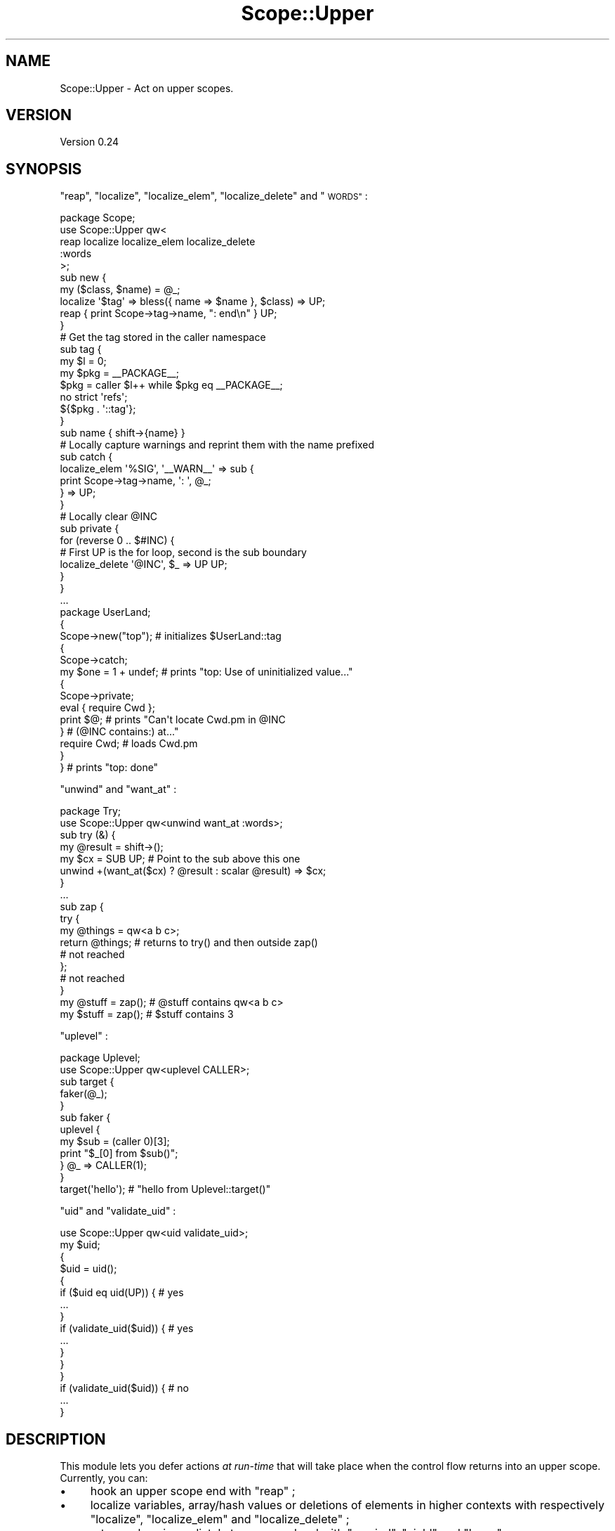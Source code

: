 .\" Automatically generated by Pod::Man 2.27 (Pod::Simple 3.28)
.\"
.\" Standard preamble:
.\" ========================================================================
.de Sp \" Vertical space (when we can't use .PP)
.if t .sp .5v
.if n .sp
..
.de Vb \" Begin verbatim text
.ft CW
.nf
.ne \\$1
..
.de Ve \" End verbatim text
.ft R
.fi
..
.\" Set up some character translations and predefined strings.  \*(-- will
.\" give an unbreakable dash, \*(PI will give pi, \*(L" will give a left
.\" double quote, and \*(R" will give a right double quote.  \*(C+ will
.\" give a nicer C++.  Capital omega is used to do unbreakable dashes and
.\" therefore won't be available.  \*(C` and \*(C' expand to `' in nroff,
.\" nothing in troff, for use with C<>.
.tr \(*W-
.ds C+ C\v'-.1v'\h'-1p'\s-2+\h'-1p'+\s0\v'.1v'\h'-1p'
.ie n \{\
.    ds -- \(*W-
.    ds PI pi
.    if (\n(.H=4u)&(1m=24u) .ds -- \(*W\h'-12u'\(*W\h'-12u'-\" diablo 10 pitch
.    if (\n(.H=4u)&(1m=20u) .ds -- \(*W\h'-12u'\(*W\h'-8u'-\"  diablo 12 pitch
.    ds L" ""
.    ds R" ""
.    ds C` ""
.    ds C' ""
'br\}
.el\{\
.    ds -- \|\(em\|
.    ds PI \(*p
.    ds L" ``
.    ds R" ''
.    ds C`
.    ds C'
'br\}
.\"
.\" Escape single quotes in literal strings from groff's Unicode transform.
.ie \n(.g .ds Aq \(aq
.el       .ds Aq '
.\"
.\" If the F register is turned on, we'll generate index entries on stderr for
.\" titles (.TH), headers (.SH), subsections (.SS), items (.Ip), and index
.\" entries marked with X<> in POD.  Of course, you'll have to process the
.\" output yourself in some meaningful fashion.
.\"
.\" Avoid warning from groff about undefined register 'F'.
.de IX
..
.nr rF 0
.if \n(.g .if rF .nr rF 1
.if (\n(rF:(\n(.g==0)) \{
.    if \nF \{
.        de IX
.        tm Index:\\$1\t\\n%\t"\\$2"
..
.        if !\nF==2 \{
.            nr % 0
.            nr F 2
.        \}
.    \}
.\}
.rr rF
.\"
.\" Accent mark definitions (@(#)ms.acc 1.5 88/02/08 SMI; from UCB 4.2).
.\" Fear.  Run.  Save yourself.  No user-serviceable parts.
.    \" fudge factors for nroff and troff
.if n \{\
.    ds #H 0
.    ds #V .8m
.    ds #F .3m
.    ds #[ \f1
.    ds #] \fP
.\}
.if t \{\
.    ds #H ((1u-(\\\\n(.fu%2u))*.13m)
.    ds #V .6m
.    ds #F 0
.    ds #[ \&
.    ds #] \&
.\}
.    \" simple accents for nroff and troff
.if n \{\
.    ds ' \&
.    ds ` \&
.    ds ^ \&
.    ds , \&
.    ds ~ ~
.    ds /
.\}
.if t \{\
.    ds ' \\k:\h'-(\\n(.wu*8/10-\*(#H)'\'\h"|\\n:u"
.    ds ` \\k:\h'-(\\n(.wu*8/10-\*(#H)'\`\h'|\\n:u'
.    ds ^ \\k:\h'-(\\n(.wu*10/11-\*(#H)'^\h'|\\n:u'
.    ds , \\k:\h'-(\\n(.wu*8/10)',\h'|\\n:u'
.    ds ~ \\k:\h'-(\\n(.wu-\*(#H-.1m)'~\h'|\\n:u'
.    ds / \\k:\h'-(\\n(.wu*8/10-\*(#H)'\z\(sl\h'|\\n:u'
.\}
.    \" troff and (daisy-wheel) nroff accents
.ds : \\k:\h'-(\\n(.wu*8/10-\*(#H+.1m+\*(#F)'\v'-\*(#V'\z.\h'.2m+\*(#F'.\h'|\\n:u'\v'\*(#V'
.ds 8 \h'\*(#H'\(*b\h'-\*(#H'
.ds o \\k:\h'-(\\n(.wu+\w'\(de'u-\*(#H)/2u'\v'-.3n'\*(#[\z\(de\v'.3n'\h'|\\n:u'\*(#]
.ds d- \h'\*(#H'\(pd\h'-\w'~'u'\v'-.25m'\f2\(hy\fP\v'.25m'\h'-\*(#H'
.ds D- D\\k:\h'-\w'D'u'\v'-.11m'\z\(hy\v'.11m'\h'|\\n:u'
.ds th \*(#[\v'.3m'\s+1I\s-1\v'-.3m'\h'-(\w'I'u*2/3)'\s-1o\s+1\*(#]
.ds Th \*(#[\s+2I\s-2\h'-\w'I'u*3/5'\v'-.3m'o\v'.3m'\*(#]
.ds ae a\h'-(\w'a'u*4/10)'e
.ds Ae A\h'-(\w'A'u*4/10)'E
.    \" corrections for vroff
.if v .ds ~ \\k:\h'-(\\n(.wu*9/10-\*(#H)'\s-2\u~\d\s+2\h'|\\n:u'
.if v .ds ^ \\k:\h'-(\\n(.wu*10/11-\*(#H)'\v'-.4m'^\v'.4m'\h'|\\n:u'
.    \" for low resolution devices (crt and lpr)
.if \n(.H>23 .if \n(.V>19 \
\{\
.    ds : e
.    ds 8 ss
.    ds o a
.    ds d- d\h'-1'\(ga
.    ds D- D\h'-1'\(hy
.    ds th \o'bp'
.    ds Th \o'LP'
.    ds ae ae
.    ds Ae AE
.\}
.rm #[ #] #H #V #F C
.\" ========================================================================
.\"
.IX Title "Scope::Upper 3"
.TH Scope::Upper 3 "2013-09-10" "perl v5.18.2" "User Contributed Perl Documentation"
.\" For nroff, turn off justification.  Always turn off hyphenation; it makes
.\" way too many mistakes in technical documents.
.if n .ad l
.nh
.SH "NAME"
Scope::Upper \- Act on upper scopes.
.SH "VERSION"
.IX Header "VERSION"
Version 0.24
.SH "SYNOPSIS"
.IX Header "SYNOPSIS"
\&\*(L"reap\*(R", \*(L"localize\*(R", \*(L"localize_elem\*(R", \*(L"localize_delete\*(R" and \*(L"\s-1WORDS\*(R"\s0 :
.PP
.Vb 1
\&    package Scope;
\&
\&    use Scope::Upper qw<
\&     reap localize localize_elem localize_delete
\&     :words
\&    >;
\&
\&    sub new {
\&     my ($class, $name) = @_;
\&
\&     localize \*(Aq$tag\*(Aq => bless({ name => $name }, $class) => UP;
\&
\&     reap { print Scope\->tag\->name, ": end\en" } UP;
\&    }
\&
\&    # Get the tag stored in the caller namespace
\&    sub tag {
\&     my $l   = 0;
\&     my $pkg = _\|_PACKAGE_\|_;
\&     $pkg    = caller $l++ while $pkg eq _\|_PACKAGE_\|_;
\&
\&     no strict \*(Aqrefs\*(Aq;
\&     ${$pkg . \*(Aq::tag\*(Aq};
\&    }
\&
\&    sub name { shift\->{name} }
\&
\&    # Locally capture warnings and reprint them with the name prefixed
\&    sub catch {
\&     localize_elem \*(Aq%SIG\*(Aq, \*(Aq_\|_WARN_\|_\*(Aq => sub {
\&      print Scope\->tag\->name, \*(Aq: \*(Aq, @_;
\&     } => UP;
\&    }
\&
\&    # Locally clear @INC
\&    sub private {
\&     for (reverse 0 .. $#INC) {
\&      # First UP is the for loop, second is the sub boundary
\&      localize_delete \*(Aq@INC\*(Aq, $_ => UP UP;
\&     }
\&    }
\&
\&    ...
\&
\&    package UserLand;
\&
\&    {
\&     Scope\->new("top");    # initializes $UserLand::tag
\&
\&     {
\&      Scope\->catch;
\&      my $one = 1 + undef; # prints "top: Use of uninitialized value..."
\&
\&      {
\&       Scope\->private;
\&       eval { require Cwd };
\&       print $@;           # prints "Can\*(Aqt locate Cwd.pm in @INC
\&      }                    #         (@INC contains:) at..."
\&
\&      require Cwd;         # loads Cwd.pm
\&     }
\&
\&    }                      # prints "top: done"
.Ve
.PP
\&\*(L"unwind\*(R" and \*(L"want_at\*(R" :
.PP
.Vb 1
\&    package Try;
\&
\&    use Scope::Upper qw<unwind want_at :words>;
\&
\&    sub try (&) {
\&     my @result = shift\->();
\&     my $cx = SUB UP; # Point to the sub above this one
\&     unwind +(want_at($cx) ? @result : scalar @result) => $cx;
\&    }
\&
\&    ...
\&
\&    sub zap {
\&     try {
\&      my @things = qw<a b c>;
\&      return @things; # returns to try() and then outside zap()
\&      # not reached
\&     };
\&     # not reached
\&    }
\&
\&    my @stuff = zap(); # @stuff contains qw<a b c>
\&    my $stuff = zap(); # $stuff contains 3
.Ve
.PP
\&\*(L"uplevel\*(R" :
.PP
.Vb 1
\&    package Uplevel;
\&
\&    use Scope::Upper qw<uplevel CALLER>;
\&
\&    sub target {
\&     faker(@_);
\&    }
\&
\&    sub faker {
\&     uplevel {
\&      my $sub = (caller 0)[3];
\&      print "$_[0] from $sub()";
\&     } @_ => CALLER(1);
\&    }
\&
\&    target(\*(Aqhello\*(Aq); # "hello from Uplevel::target()"
.Ve
.PP
\&\*(L"uid\*(R" and \*(L"validate_uid\*(R" :
.PP
.Vb 1
\&    use Scope::Upper qw<uid validate_uid>;
\&
\&    my $uid;
\&
\&    {
\&     $uid = uid();
\&     {
\&      if ($uid eq uid(UP)) { # yes
\&       ...
\&      }
\&      if (validate_uid($uid)) { # yes
\&       ...
\&      }
\&     }
\&    }
\&
\&    if (validate_uid($uid)) { # no
\&     ...
\&    }
.Ve
.SH "DESCRIPTION"
.IX Header "DESCRIPTION"
This module lets you defer actions \fIat run-time\fR that will take place when the control flow returns into an upper scope.
Currently, you can:
.IP "\(bu" 4
hook an upper scope end with \*(L"reap\*(R" ;
.IP "\(bu" 4
localize variables, array/hash values or deletions of elements in higher contexts with respectively \*(L"localize\*(R", \*(L"localize_elem\*(R" and \*(L"localize_delete\*(R" ;
.IP "\(bu" 4
return values immediately to an upper level with \*(L"unwind\*(R", \*(L"yield\*(R" and \*(L"leave\*(R" ;
.IP "\(bu" 4
gather information about an upper context with \*(L"want_at\*(R" and \*(L"context_info\*(R" ;
.IP "\(bu" 4
execute a subroutine in the setting of an upper subroutine stack frame with \*(L"uplevel\*(R" ;
.IP "\(bu" 4
uniquely identify contexts with \*(L"uid\*(R" and \*(L"validate_uid\*(R".
.SH "FUNCTIONS"
.IX Header "FUNCTIONS"
In all those functions, \f(CW$context\fR refers to the target scope.
.PP
You have to use one or a combination of \*(L"\s-1WORDS\*(R"\s0 to build the \f(CW$context\fR passed to these functions.
This is needed in order to ensure that the module still works when your program is ran in the debugger.
The only thing you can assume is that it is an \fIabsolute\fR indicator of the frame, which means that you can safely store it at some point and use it when needed, and it will still denote the original scope.
.ie n .SS """reap"""
.el .SS "\f(CWreap\fP"
.IX Subsection "reap"
.Vb 3
\&    reap { ... };
\&    reap { ... } $context;
\&    &reap($callback, $context);
.Ve
.PP
Adds a destructor that calls \f(CW$callback\fR (in void context) when the upper scope represented by \f(CW$context\fR ends.
.ie n .SS """localize"""
.el .SS "\f(CWlocalize\fP"
.IX Subsection "localize"
.Vb 2
\&    localize $what, $value;
\&    localize $what, $value, $context;
.Ve
.PP
Introduces a \f(CW\*(C`local\*(C'\fR delayed to the time of first return into the upper scope denoted by \f(CW$context\fR.
\&\f(CW$what\fR can be :
.IP "\(bu" 4
A glob, in which case \f(CW$value\fR can either be a glob or a reference.
\&\*(L"localize\*(R" follows then the same syntax as \f(CW\*(C`local *x = $value\*(C'\fR.
For example, if \f(CW$value\fR is a scalar reference, then the \f(CW\*(C`SCALAR\*(C'\fR slot of the glob will be set to \f(CW$$value\fR \- just like \f(CW\*(C`local *x = \e1\*(C'\fR sets \f(CW$x\fR to \f(CW1\fR.
.IP "\(bu" 4
A string beginning with a sigil, representing the symbol to localize and to assign to.
If the sigil is \f(CW\*(Aq$\*(Aq\fR, \*(L"localize\*(R" follows the same syntax as \f(CW\*(C`local $x = $value\*(C'\fR, i.e. \f(CW$value\fR isn't dereferenced.
For example,
.Sp
.Vb 1
\&    localize \*(Aq$x\*(Aq, \e\*(Aqfoo\*(Aq => HERE;
.Ve
.Sp
will set \f(CW$x\fR to a reference to the string \f(CW\*(Aqfoo\*(Aq\fR.
Other sigils (\f(CW\*(Aq@\*(Aq\fR, \f(CW\*(Aq%\*(Aq\fR, \f(CW\*(Aq&\*(Aq\fR and \f(CW\*(Aq*\*(Aq\fR) require \f(CW$value\fR to be a reference of the corresponding type.
.Sp
When the symbol is given by a string, it is resolved when the actual localization takes place and not when \*(L"localize\*(R" is called.
Thus, if the symbol name is not qualified, it will refer to the variable in the package where the localization actually takes place and not in the one where the \*(L"localize\*(R" call was compiled.
For example,
.Sp
.Vb 4
\&    {
\&     package Scope;
\&     sub new { localize \*(Aq$tag\*(Aq, $_[0] => UP }
\&    }
\&
\&    {
\&     package Tool;
\&     {
\&      Scope\->new;
\&      ...
\&     }
\&    }
.Ve
.Sp
will localize \f(CW$Tool::tag\fR and not \f(CW$Scope::tag\fR.
If you want the other behaviour, you just have to specify \f(CW$what\fR as a glob or a qualified name.
.Sp
Note that if \f(CW$what\fR is a string denoting a variable that wasn't declared beforehand, the relevant slot will be vivified as needed and won't be deleted from the glob when the localization ends.
This situation never arises with \f(CW\*(C`local\*(C'\fR because it only compiles when the localized variable is already declared.
Although I believe it shouldn't be a problem as glob slots definedness is pretty much an implementation detail, this behaviour may change in the future if proved harmful.
.ie n .SS """localize_elem"""
.el .SS "\f(CWlocalize_elem\fP"
.IX Subsection "localize_elem"
.Vb 2
\&    localize_elem $what, $key, $value;
\&    localize_elem $what, $key, $value, $context;
.Ve
.PP
Introduces a \f(CW\*(C`local $what[$key] = $value\*(C'\fR or \f(CW\*(C`local $what{$key} = $value\*(C'\fR delayed to the time of first return into the upper scope denoted by \f(CW$context\fR.
Unlike \*(L"localize\*(R", \f(CW$what\fR must be a string and the type of localization is inferred from its sigil.
The two only valid types are array and hash ; for anything besides those, \*(L"localize_elem\*(R" will throw an exception.
\&\f(CW$key\fR is either an array index or a hash key, depending of which kind of variable you localize.
.PP
If \f(CW$what\fR is a string pointing to an undeclared variable, the variable will be vivified as soon as the localization occurs and emptied when it ends, although it will still exist in its glob.
.ie n .SS """localize_delete"""
.el .SS "\f(CWlocalize_delete\fP"
.IX Subsection "localize_delete"
.Vb 2
\&    localize_delete $what, $key;
\&    localize_delete $what, $key, $context;
.Ve
.PP
Introduces the deletion of a variable or an array/hash element delayed to the time of first return into the upper scope denoted by \f(CW$context\fR.
\&\f(CW$what\fR can be:
.IP "\(bu" 4
A glob, in which case \f(CW$key\fR is ignored and the call is equivalent to \f(CW\*(C`local *x\*(C'\fR.
.IP "\(bu" 4
A string beginning with \f(CW\*(Aq@\*(Aq\fR or \f(CW\*(Aq%\*(Aq\fR, for which the call is equivalent to respectively \f(CW\*(C`local $a[$key]; delete $a[$key]\*(C'\fR and \f(CW\*(C`local $h{$key}; delete $h{$key}\*(C'\fR.
.IP "\(bu" 4
A string beginning with \f(CW\*(Aq&\*(Aq\fR, which more or less does \f(CW\*(C`undef &func\*(C'\fR in the upper scope.
It's actually more powerful, as \f(CW&func\fR won't even \f(CW\*(C`exists\*(C'\fR anymore.
\&\f(CW$key\fR is ignored.
.ie n .SS """unwind"""
.el .SS "\f(CWunwind\fP"
.IX Subsection "unwind"
.Vb 2
\&    unwind;
\&    unwind @values, $context;
.Ve
.PP
Returns \f(CW@values\fR \fIfrom\fR the subroutine, eval or format context pointed by or just above \f(CW$context\fR, and immediately restarts the program flow at this point \- thus effectively returning \f(CW@values\fR to an upper scope.
If \f(CW@values\fR is empty, then the \f(CW$context\fR parameter is optional and defaults to the current context (making the call equivalent to a bare \f(CW\*(C`return;\*(C'\fR) ; otherwise it is mandatory.
.PP
The upper context isn't coerced onto \f(CW@values\fR, which is hence always evaluated in list context.
This means that
.PP
.Vb 5
\&    my $num = sub {
\&     my @a = (\*(Aqa\*(Aq .. \*(Aqz\*(Aq);
\&     unwind @a => HERE;
\&     # not reached
\&    }\->();
.Ve
.PP
will set \f(CW$num\fR to \f(CW\*(Aqz\*(Aq\fR.
You can use \*(L"want_at\*(R" to handle these cases.
.ie n .SS """yield"""
.el .SS "\f(CWyield\fP"
.IX Subsection "yield"
.Vb 2
\&    yield;
\&    yield @values, $context;
.Ve
.PP
Returns \f(CW@values\fR \fIfrom\fR the context pointed by or just above \f(CW$context\fR, and immediately restarts the program flow at this point.
If \f(CW@values\fR is empty, then the \f(CW$context\fR parameter is optional and defaults to the current context ; otherwise it is mandatory.
.PP
\&\*(L"yield\*(R" differs from \*(L"unwind\*(R" in that it can target \fIany\fR upper scope (besides a \f(CW\*(C`s///e\*(C'\fR substitution context) and not necessarily a sub, an eval or a format.
Hence you can use it to return values from a \f(CW\*(C`do\*(C'\fR or a \f(CW\*(C`map\*(C'\fR block :
.PP
.Vb 5
\&    my $now = do {
\&     local $@;
\&     eval { require Time::HiRes } or yield time() => HERE;
\&     Time::HiRes::time();
\&    };
\&
\&    my @uniq = map {
\&     yield if $seen{$_}++; # returns the empty list from the block
\&     ...
\&    } @things;
.Ve
.PP
Like for \*(L"unwind\*(R", the upper context isn't coerced onto \f(CW@values\fR.
You can use the fifth value returned by \*(L"context_info\*(R" to handle context coercion.
.ie n .SS """leave"""
.el .SS "\f(CWleave\fP"
.IX Subsection "leave"
.Vb 2
\&    leave;
\&    leave @values;
.Ve
.PP
Immediately returns \f(CW@values\fR from the current block, whatever it may be (besides a \f(CW\*(C`s///e\*(C'\fR substitution context).
\&\f(CW\*(C`leave\*(C'\fR is actually a synonym for \f(CW\*(C`yield HERE\*(C'\fR, while \f(CW\*(C`leave @values\*(C'\fR is a synonym for \f(CW\*(C`yield @values, HERE\*(C'\fR.
.PP
Like for \*(L"yield\*(R", you can use the fifth value returned by \*(L"context_info\*(R" to handle context coercion.
.ie n .SS """want_at"""
.el .SS "\f(CWwant_at\fP"
.IX Subsection "want_at"
.Vb 2
\&    my $want = want_at;
\&    my $want = want_at $context;
.Ve
.PP
Like \*(L"wantarray\*(R" in perlfunc, but for the subroutine, eval or format context located at or just above \f(CW$context\fR.
.PP
It can be used to revise the example showed in \*(L"unwind\*(R" :
.PP
.Vb 5
\&    my $num = sub {
\&     my @a = (\*(Aqa\*(Aq .. \*(Aqz\*(Aq);
\&     unwind +(want_at(HERE) ? @a : scalar @a) => HERE;
\&     # not reached
\&    }\->();
.Ve
.PP
will rightfully set \f(CW$num\fR to \f(CW26\fR.
.ie n .SS """context_info"""
.el .SS "\f(CWcontext_info\fP"
.IX Subsection "context_info"
.Vb 3
\&    my ($package, $filename, $line, $subroutine, $hasargs,
\&        $wantarray, $evaltext, $is_require, $hints, $bitmask,
\&        $hinthash) = context_info $context;
.Ve
.PP
Gives information about the context denoted by \f(CW$context\fR, akin to what \*(L"caller\*(R" in perlfunc provides but not limited only to subroutine, eval and format contexts.
When \f(CW$context\fR is omitted, it defaults to the current context.
.PP
The returned values are, in order :
.IP "\(bu" 4
\&\fI(index 0)\fR : the namespace in use when the context was created ;
.IP "\(bu" 4
\&\fI(index 1)\fR : the name of the file at the point where the context was created ;
.IP "\(bu" 4
\&\fI(index 2)\fR : the line number at the point where the context was created ;
.IP "\(bu" 4
\&\fI(index 3)\fR : the name of the subroutine called for this context, or \f(CW\*(C`undef\*(C'\fR if this is not a subroutine context ;
.IP "\(bu" 4
\&\fI(index 4)\fR : a boolean indicating whether a new instance of \f(CW@_\fR was set up for this context, or \f(CW\*(C`undef\*(C'\fR if this is not a subroutine context ;
.IP "\(bu" 4
\&\fI(index 5)\fR : the context (in the sense of \*(L"wantarray\*(R" in perlfunc) in which the context (in our sense) is executed ;
.IP "\(bu" 4
\&\fI(index 6)\fR : the contents of the string being compiled for this context, or \f(CW\*(C`undef\*(C'\fR if this is not an eval context ;
.IP "\(bu" 4
\&\fI(index 7)\fR : a boolean indicating whether this eval context was created by \f(CW\*(C`require\*(C'\fR, or \f(CW\*(C`undef\*(C'\fR if this is not an eval context ;
.IP "\(bu" 4
\&\fI(index 8)\fR : the value of the lexical hints in use when the context was created ;
.IP "\(bu" 4
\&\fI(index 9)\fR : a bit string representing the warnings in use when the context was created ;
.IP "\(bu" 4
\&\fI(index 10)\fR : a reference to the lexical hints hash in use when the context was created (only on perl 5.10 or greater).
.ie n .SS """uplevel"""
.el .SS "\f(CWuplevel\fP"
.IX Subsection "uplevel"
.Vb 3
\&    my @ret = uplevel { ...; return @ret };
\&    my @ret = uplevel { my @args = @_; ...; return @ret } @args, $context;
\&    my @ret = &uplevel($callback, @args, $context);
.Ve
.PP
Executes the code reference \f(CW$callback\fR with arguments \f(CW@args\fR as if it were located at the subroutine stack frame pointed by \f(CW$context\fR, effectively fooling \f(CW\*(C`caller\*(C'\fR and \f(CW\*(C`die\*(C'\fR into believing that the call actually happened higher in the stack.
The code is executed in the context of the \f(CW\*(C`uplevel\*(C'\fR call, and what it returns is returned as-is by \f(CW\*(C`uplevel\*(C'\fR.
.PP
.Vb 3
\&    sub target {
\&     faker(@_);
\&    }
\&
\&    sub faker {
\&     uplevel {
\&      map { 1 / $_ } @_;
\&     } @_ => CALLER(1);
\&    }
\&
\&    my @inverses = target(1, 2, 4); # @inverses contains (0, 0.5, 0.25)
\&    my $count    = target(1, 2, 4); # $count is 3
.Ve
.PP
Note that if \f(CW@args\fR is empty, then the \f(CW$context\fR parameter is optional and defaults to the current context ; otherwise it is mandatory.
.PP
Sub::Uplevel also implements a pure-Perl version of \f(CW\*(C`uplevel\*(C'\fR.
Both are identical, with the following caveats :
.IP "\(bu" 4
The Sub::Uplevel implementation of \f(CW\*(C`uplevel\*(C'\fR may execute a code reference in the context of \fBany\fR upper stack frame.
The Scope::Upper version can only uplevel to a \fBsubroutine\fR stack frame, and will croak if you try to target an \f(CW\*(C`eval\*(C'\fR or a format.
.IP "\(bu" 4
Exceptions thrown from the code called by this version of \f(CW\*(C`uplevel\*(C'\fR will not be caught by \f(CW\*(C`eval\*(C'\fR blocks between the target frame and the uplevel call, while they will for Sub::Uplevel's version.
This means that :
.Sp
.Vb 10
\&    eval {
\&     sub {
\&      local $@;
\&      eval {
\&       sub {
\&        uplevel { die \*(Aqwut\*(Aq } CALLER(2); # for Scope::Upper
\&        # uplevel(3, sub { die \*(Aqwut\*(Aq })  # for Sub::Uplevel
\&       }\->();
\&      };
\&      print "inner block: $@";
\&      $@ and exit;
\&     }\->();
\&    };
\&    print "outer block: $@";
.Ve
.Sp
will print \*(L"inner block: wut...\*(R" with Sub::Uplevel and \*(L"outer block: wut...\*(R" with Scope::Upper.
.IP "\(bu" 4
Sub::Uplevel globally overrides the Perl keyword \f(CW\*(C`caller\*(C'\fR, while Scope::Upper does not.
.PP
A simple wrapper lets you mimic the interface of \*(L"uplevel\*(R" in Sub::Uplevel :
.PP
.Vb 1
\&    use Scope::Upper;
\&
\&    sub uplevel {
\&     my $frame = shift;
\&     my $code  = shift;
\&     my $cxt   = Scope::Upper::CALLER($frame);
\&     &Scope::Upper::uplevel($code => @_ => $cxt);
\&    }
.Ve
.PP
Albeit the three exceptions listed above, it passes all the tests of Sub::Uplevel.
.ie n .SS """uid"""
.el .SS "\f(CWuid\fP"
.IX Subsection "uid"
.Vb 2
\&    my $uid = uid;
\&    my $uid = uid $context;
.Ve
.PP
Returns an unique identifier (\s-1UID\s0) for the context (or dynamic scope) pointed by \f(CW$context\fR, or for the current context if \f(CW$context\fR is omitted.
This \s-1UID\s0 will only be valid for the life time of the context it represents, and another \s-1UID\s0 will be generated next time the same scope is executed.
.PP
.Vb 1
\&    my $uid;
\&
\&    {
\&     $uid = uid;
\&     if ($uid eq uid()) { # yes, this is the same context
\&      ...
\&     }
\&     {
\&      if ($uid eq uid()) { # no, we are one scope below
\&       ...
\&      }
\&      if ($uid eq uid(UP)) { # yes, UP points to the same scope as $uid
\&       ...
\&      }
\&     }
\&    }
\&
\&    # $uid is now invalid
\&
\&    {
\&     if ($uid eq uid()) { # no, this is another block
\&      ...
\&     }
\&    }
.Ve
.PP
For example, each loop iteration gets its own \s-1UID :\s0
.PP
.Vb 1
\&    my %uids;
\&
\&    for (1 .. 5) {
\&     my $uid = uid;
\&     $uids{$uid} = $_;
\&    }
\&
\&    # %uids has 5 entries
.Ve
.PP
The UIDs are not guaranteed to be numbers, so you must use the \f(CW\*(C`eq\*(C'\fR operator to compare them.
.PP
To check whether a given \s-1UID\s0 is valid, you can use the \*(L"validate_uid\*(R" function.
.ie n .SS """validate_uid"""
.el .SS "\f(CWvalidate_uid\fP"
.IX Subsection "validate_uid"
.Vb 1
\&    my $is_valid = validate_uid $uid;
.Ve
.PP
Returns true if and only if \f(CW$uid\fR is the \s-1UID\s0 of a currently valid context (that is, it designates a scope that is higher than the current one in the call stack).
.PP
.Vb 1
\&    my $uid;
\&
\&    {
\&     $uid = uid();
\&     if (validate_uid($uid)) { # yes
\&      ...
\&     }
\&     {
\&      if (validate_uid($uid)) { # yes
\&       ...
\&      }
\&     }
\&    }
\&
\&    if (validate_uid($uid)) { # no
\&     ...
\&    }
.Ve
.SH "CONSTANTS"
.IX Header "CONSTANTS"
.ie n .SS """SU_THREADSAFE"""
.el .SS "\f(CWSU_THREADSAFE\fP"
.IX Subsection "SU_THREADSAFE"
True iff the module could have been built when thread-safety features.
.SH "WORDS"
.IX Header "WORDS"
.SS "Constants"
.IX Subsection "Constants"
\fI\f(CI\*(C`TOP\*(C'\fI\fR
.IX Subsection "TOP"
.PP
.Vb 1
\&    my $top_context = TOP;
.Ve
.PP
Returns the context that currently represents the highest scope.
.PP
\fI\f(CI\*(C`HERE\*(C'\fI\fR
.IX Subsection "HERE"
.PP
.Vb 1
\&    my $current_context = HERE;
.Ve
.PP
The context of the current scope.
.SS "Getting a context from a context"
.IX Subsection "Getting a context from a context"
For any of those functions, \f(CW$from\fR is expected to be a context.
When omitted, it defaults to the current context.
.PP
\fI\f(CI\*(C`UP\*(C'\fI\fR
.IX Subsection "UP"
.PP
.Vb 2
\&    my $upper_context = UP;
\&    my $upper_context = UP $from;
.Ve
.PP
The context of the scope just above \f(CW$from\fR.
.PP
\fI\f(CI\*(C`SUB\*(C'\fI\fR
.IX Subsection "SUB"
.PP
.Vb 2
\&    my $sub_context = SUB;
\&    my $sub_context = SUB $from;
.Ve
.PP
The context of the closest subroutine above \f(CW$from\fR.
Note that \f(CW$from\fR is returned if it is already a subroutine context ; hence \f(CW\*(C`SUB SUB == SUB\*(C'\fR.
.PP
\fI\f(CI\*(C`EVAL\*(C'\fI\fR
.IX Subsection "EVAL"
.PP
.Vb 2
\&    my $eval_context = EVAL;
\&    my $eval_context = EVAL $from;
.Ve
.PP
The context of the closest eval above \f(CW$from\fR.
Note that \f(CW$from\fR is returned if it is already an eval context ; hence \f(CW\*(C`EVAL EVAL == EVAL\*(C'\fR.
.SS "Getting a context from a level"
.IX Subsection "Getting a context from a level"
Here, \f(CW$level\fR should denote a number of scopes above the current one.
When omitted, it defaults to \f(CW0\fR and those functions return the same context as \*(L"\s-1HERE\*(R"\s0.
.PP
\fI\f(CI\*(C`SCOPE\*(C'\fI\fR
.IX Subsection "SCOPE"
.PP
.Vb 2
\&    my $context = SCOPE;
\&    my $context = SCOPE $level;
.Ve
.PP
The \f(CW$level\fR\-th upper context, regardless of its type.
.PP
\fI\f(CI\*(C`CALLER\*(C'\fI\fR
.IX Subsection "CALLER"
.PP
.Vb 2
\&    my $context = CALLER;
\&    my $context = CALLER $level;
.Ve
.PP
The context of the \f(CW$level\fR\-th upper subroutine/eval/format.
It kind of corresponds to the context represented by \f(CW\*(C`caller $level\*(C'\fR, but while e.g. \f(CW\*(C`caller 0\*(C'\fR refers to the caller context, \f(CW\*(C`CALLER 0\*(C'\fR will refer to the top scope in the current context.
.SS "Examples"
.IX Subsection "Examples"
Where \*(L"reap\*(R" fires depending on the \f(CW$cxt\fR :
.PP
.Vb 10
\&    sub {
\&     eval {
\&      sub {
\&       {
\&        reap \e&cleanup => $cxt;
\&        ...
\&       }     # $cxt = SCOPE(0) = HERE
\&       ...
\&      }\->(); # $cxt = SCOPE(1) = UP = SUB = CALLER(0)
\&      ...
\&     };      # $cxt = SCOPE(2) = UP UP =  UP SUB = EVAL = CALLER(1)
\&     ...
\&    }\->();   # $cxt = SCOPE(3) = SUB UP SUB = SUB EVAL = CALLER(2)
\&    ...
.Ve
.PP
Where \*(L"localize\*(R", \*(L"localize_elem\*(R" and \*(L"localize_delete\*(R" act depending on the \f(CW$cxt\fR :
.PP
.Vb 10
\&    sub {
\&     eval {
\&      sub {
\&       {
\&        localize \*(Aq$x\*(Aq => 1 => $cxt;
\&        # $cxt = SCOPE(0) = HERE
\&        ...
\&       }
\&       # $cxt = SCOPE(1) = UP = SUB = CALLER(0)
\&       ...
\&      }\->();
\&      # $cxt = SCOPE(2) = UP UP = UP SUB = EVAL = CALLER(1)
\&      ...
\&     };
\&     # $cxt = SCOPE(3) = SUB UP SUB = SUB EVAL = CALLER(2)
\&     ...
\&    }\->();
\&    # $cxt = SCOPE(4), UP SUB UP SUB = UP SUB EVAL = UP CALLER(2) = TOP
\&    ...
.Ve
.PP
Where \*(L"unwind\*(R", \*(L"yield\*(R", \*(L"want_at\*(R", \*(L"context_info\*(R" and \*(L"uplevel\*(R" point to depending on the \f(CW$cxt\fR:
.PP
.Vb 10
\&    sub {
\&     eval {
\&      sub {
\&       {
\&        unwind @things => $cxt;   # or yield @things => $cxt
\&                                  # or uplevel { ... } $cxt
\&        ...
\&       }
\&       ...
\&      }\->(); # $cxt = SCOPE(0) = SCOPE(1) = HERE = UP = SUB = CALLER(0)
\&      ...
\&     };      # $cxt = SCOPE(2) = UP UP = UP SUB = EVAL = CALLER(1) (*)
\&     ...
\&    }\->();   # $cxt = SCOPE(3) = SUB UP SUB = SUB EVAL = CALLER(2)
\&    ...
\&
\&    # (*) Note that uplevel() will croak if you pass that scope frame,
\&    #     because it cannot target eval scopes.
.Ve
.SH "EXPORT"
.IX Header "EXPORT"
The functions \*(L"reap\*(R", \*(L"localize\*(R", \*(L"localize_elem\*(R", \*(L"localize_delete\*(R",  \*(L"unwind\*(R", \*(L"yield\*(R", \*(L"leave\*(R", \*(L"want_at\*(R", \*(L"context_info\*(R" and \*(L"uplevel\*(R" are only exported on request, either individually or by the tags \f(CW\*(Aq:funcs\*(Aq\fR and \f(CW\*(Aq:all\*(Aq\fR.
.PP
The constant \*(L"\s-1SU_THREADSAFE\*(R"\s0 is also only exported on request, individually or by the tags \f(CW\*(Aq:consts\*(Aq\fR and \f(CW\*(Aq:all\*(Aq\fR.
.PP
Same goes for the words \*(L"\s-1TOP\*(R"\s0, \*(L"\s-1HERE\*(R"\s0, \*(L"\s-1UP\*(R"\s0, \*(L"\s-1SUB\*(R"\s0, \*(L"\s-1EVAL\*(R"\s0, \*(L"\s-1SCOPE\*(R"\s0 and \*(L"\s-1CALLER\*(R"\s0 that are only exported on request, individually or by the tags \f(CW\*(Aq:words\*(Aq\fR and \f(CW\*(Aq:all\*(Aq\fR.
.SH "CAVEATS"
.IX Header "CAVEATS"
Be careful that local variables are restored in the reverse order in which they were localized.
Consider those examples:
.PP
.Vb 10
\&    local $x = 0;
\&    {
\&     reap sub { print $x } => HERE;
\&     local $x = 1;
\&     ...
\&    }
\&    # prints \*(Aq0\*(Aq
\&    ...
\&    {
\&     local $x = 1;
\&     reap sub { $x = 2 } => HERE;
\&     ...
\&    }
\&    # $x is 0
.Ve
.PP
The first case is \*(L"solved\*(R" by moving the \f(CW\*(C`local\*(C'\fR before the \f(CW\*(C`reap\*(C'\fR, and the second by using \*(L"localize\*(R" instead of \*(L"reap\*(R".
.PP
The effects of \*(L"reap\*(R", \*(L"localize\*(R" and \*(L"localize_elem\*(R" can't cross \f(CW\*(C`BEGIN\*(C'\fR blocks, hence calling those functions in \f(CW\*(C`import\*(C'\fR is deemed to be useless.
This is an hopeless case because \f(CW\*(C`BEGIN\*(C'\fR blocks are executed once while localizing constructs should do their job at each run.
However, it's possible to hook the end of the current scope compilation with B::Hooks::EndOfScope.
.PP
Some rare oddities may still happen when running inside the debugger.
It may help to use a perl higher than 5.8.9 or 5.10.0, as they contain some context-related fixes.
.PP
Calling \f(CW\*(C`goto\*(C'\fR to replace an \*(L"uplevel\*(R"'d code frame does not work :
.IP "\(bu" 4
for a \f(CW\*(C`perl\*(C'\fR older than the 5.8 series ;
.IP "\(bu" 4
for a \f(CW\*(C`DEBUGGING\*(C'\fR \f(CW\*(C`perl\*(C'\fR run with debugging flags set (as in \f(CW\*(C`perl \-D ...\*(C'\fR) ;
.IP "\(bu" 4
when the runloop callback is replaced by another module.
.PP
In those three cases, \*(L"uplevel\*(R" will look for a \f(CW\*(C`goto &sub\*(C'\fR statement in its callback and, if there is one, throw an exception before executing the code.
.PP
Moreover, in order to handle \f(CW\*(C`goto\*(C'\fR statements properly, \*(L"uplevel\*(R" currently has to suffer a run-time overhead proportional to the size of the callback in every case (with a small ratio), and proportional to the size of \fBall\fR the code executed as the result of the \*(L"uplevel\*(R" call (including subroutine calls inside the callback) when a \f(CW\*(C`goto\*(C'\fR statement is found in the \*(L"uplevel\*(R" callback.
Despite this shortcoming, this \s-1XS\s0 version of \*(L"uplevel\*(R" should still run way faster than the pure-Perl version from Sub::Uplevel.
.SH "DEPENDENCIES"
.IX Header "DEPENDENCIES"
perl 5.6.1.
.PP
A C compiler.
This module may happen to build with a \*(C+ compiler as well, but don't rely on it, as no guarantee is made in this regard.
.PP
XSLoader (core since perl 5.6.0).
.SH "SEE ALSO"
.IX Header "SEE ALSO"
\&\*(L"local\*(R" in perlfunc, \*(L"Temporary Values via \fIlocal()\fR\*(R" in perlsub.
.PP
Alias, Hook::Scope, Scope::Guard, Guard.
.PP
Sub::Uplevel.
.PP
Continuation::Escape is a thin wrapper around Scope::Upper that gives you a continuation passing style interface to \*(L"unwind\*(R".
It's easier to use, but it requires you to have control over the scope where you want to return.
.PP
Scope::Escape.
.SH "AUTHOR"
.IX Header "AUTHOR"
Vincent Pit, \f(CW\*(C`<perl at profvince.com>\*(C'\fR, <http://www.profvince.com>.
.PP
You can contact me by mail or on \f(CW\*(C`irc.perl.org\*(C'\fR (vincent).
.SH "BUGS"
.IX Header "BUGS"
Please report any bugs or feature requests to \f(CW\*(C`bug\-scope\-upper at rt.cpan.org\*(C'\fR, or through the web interface at <http://rt.cpan.org/NoAuth/ReportBug.html?Queue=Scope\-Upper>.
I will be notified, and then you'll automatically be notified of progress on your bug as I make changes.
.SH "SUPPORT"
.IX Header "SUPPORT"
You can find documentation for this module with the perldoc command.
.PP
.Vb 1
\&    perldoc Scope::Upper
.Ve
.PP
Tests code coverage report is available at <http://www.profvince.com/perl/cover/Scope\-Upper>.
.SH "ACKNOWLEDGEMENTS"
.IX Header "ACKNOWLEDGEMENTS"
Inspired by Ricardo Signes.
.PP
Thanks to Shawn M. Moore for motivation.
.SH "COPYRIGHT & LICENSE"
.IX Header "COPYRIGHT & LICENSE"
Copyright 2008,2009,2010,2011,2012,2013 Vincent Pit, all rights reserved.
.PP
This program is free software; you can redistribute it and/or modify it under the same terms as Perl itself.

